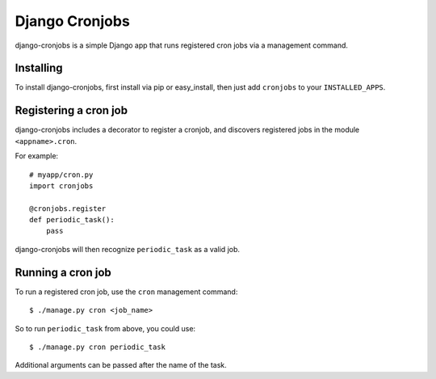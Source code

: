 ===============
Django Cronjobs
===============

django-cronjobs is a simple Django app that runs registered cron jobs via a
management command.


Installing
==========

To install django-cronjobs, first install via pip or easy_install, then just
add ``cronjobs`` to your ``INSTALLED_APPS``.


Registering a cron job
======================

django-cronjobs includes a decorator to register a cronjob, and discovers
registered jobs in the module ``<appname>.cron``.

For example::

    # myapp/cron.py
    import cronjobs

    @cronjobs.register
    def periodic_task():
        pass

django-cronjobs will then recognize ``periodic_task`` as a valid job.


Running a cron job
==================

To run a registered cron job, use the ``cron`` management command::

    $ ./manage.py cron <job_name>

So to run ``periodic_task`` from above, you could use::

    $ ./manage.py cron periodic_task

Additional arguments can be passed after the name of the task.
